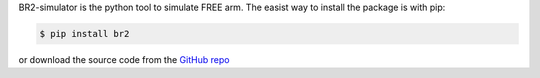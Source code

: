 BR2-simulator is the python tool to simulate FREE arm. The easist way to install the package is with pip:

.. code:: console

    $ pip install br2    

or download the source code from the `GitHub repo`_

.. _Github repo: https://github.com/skim0119/BR2-simulator
